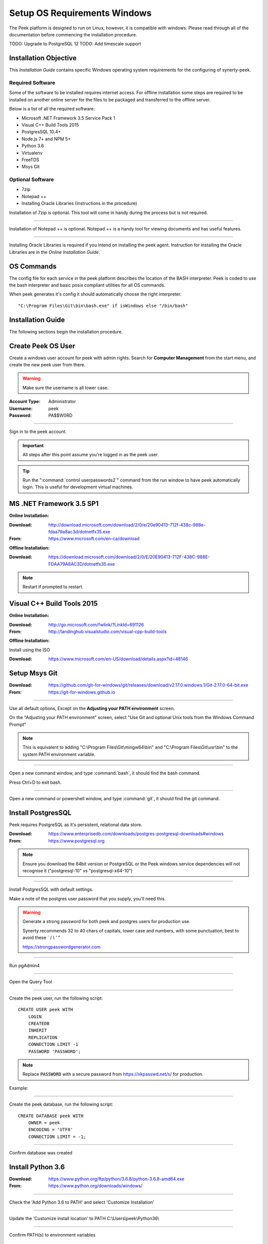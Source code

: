 .. _setup_os_requirements_windows:


=============================
Setup OS Requirements Windows
=============================

The Peek platform is designed to run on Linux, however, it is compatible with windows.
Please read through all of the documentation before commencing the installation
procedure.

TODO: Upgrade to PostgreSQL 12
TODO: Add timescale support

Installation Objective
----------------------

This *Installation Guide* contains specific Windows operating system requirements for the
configuring of synerty-peek.

Required Software
`````````````````

Some of the software to be installed requires internet access.  For offline installation
some steps are required to be installed on another online server for the files to be
packaged and transferred to the offline server.

Below is a list of all the required software:

*  Microsoft .NET Framework 3.5 Service Pack 1
*  Visual C++ Build Tools 2015
*  PostgresSQL 10.4+
*  Node.js 7+ and NPM 5+
*  Python 3.6
*  Virtualenv
*  FreeTDS
*  Msys Git

Optional  Software
``````````````````

*  7zip
*  Notepad ++
*  Installing Oracle Libraries (Instructions in the procedure)

Installation of 7zip is optional. This tool will come in handy during the process but
is not required.

----

Installation of Notepad ++ is optional.  Notepad ++ is a handy tool for viewing
documents and has useful features.

----

Installing Oracle Libraries is required if you intend on installing the peek agent.
Instruction for installing the Oracle Libraries are in the *Online Installation Guide*.

OS Commands
-----------

The config file for each service in the peek platform describes the location of the BASH
interpreter. Peek is coded to use the bash interpreter and basic posix compliant utilities
for all OS commands.

When peek generates it's config it should automatically choose the right interpreter. ::

        "C:\Program Files\Git\bin\bash.exe" if isWindows else "/bin/bash"

Installation Guide
------------------

The following sections begin the installation procedure.

Create Peek OS User
-------------------

Create a windows user account for peek with admin rights.
Search for **Computer Management** from the start menu, and create the new peek user
from there.

.. warning:: Make sure the username is all lower case.

:Account Type: Administrator
:Username: peek
:Password: PA$$W0RD

----

Sign in to the peek account.

.. important:: All steps after this point assume you're logged in as the peek user.

.. tip:: Run the ":command:`control userpasswords2`" command from the run window
            to have peek automatically login.
            This is useful for development virtual machines.

MS .NET Framework 3.5 SP1
-------------------------

**Online Installation:**

:Download: `<http://download.microsoft.com/download/2/0/e/20e90413-712f-438c-988e-fdaa79a8ac3d/dotnetfx35.exe>`_
:From: `<https://www.microsoft.com/en-ca/download>`_

**Offline Installation:**

:Download: `<https://download.microsoft.com/download/2/0/E/20E90413-712F-438C-988E-FDAA79A8AC3D/dotnetfx35.exe>`_

.. note:: Restart if prompted to restart.

Visual C++ Build Tools 2015
---------------------------

**Online Installation:**

:Download: `<http://go.microsoft.com/fwlink/?LinkId=691126>`_
:From: `<http://landinghub.visualstudio.com/visual-cpp-build-tools>`_

**Offline Installation:**

Install using the ISO

:Download: `<https://www.microsoft.com/en-US/download/details.aspx?id=48146>`_

.. _setup_msys_git:

Setup Msys Git
--------------

:Download: `<https://github.com/git-for-windows/git/releases/download/v2.17.0.windows.1/Git-2.17.0-64-bit.exe>`_
:From: `<https://git-for-windows.github.io>`_

----

Use all default options, Except on the **Adjusting your PATH environment** screen.

On the "Adjusting your PATH environment" screen,
select "Use Git and optional Unix tools from the Windows Command Prompt"

.. image:: git_adjusting_path.png

.. note:: This is equivalent to adding "C:\\Program Files\\Git\\mingw64\\bin"
            and "C:\\Program Files\\Git\\usr\\bin"
            to the system PATH environment variable.

----

Open a new command window, and type :command:`bash`, it should find the
bash command.

Press Ctrl+D to exit bash.

----

Open a new command or powershell window, and type :command:`git`, it should find the
git command.

.. _setup_os_requirements_windows_python:

Install PostgresSQL
-------------------

Peek requires PostgreSQL as it's persistent, relational data store.

:Download: `<https://www.enterprisedb.com/downloads/postgres-postgresql-downloads#windows>`_
:From: `<https://www.postgresql.org>`_

.. note:: Ensure you download the 64bit version or PostgreSQL
            or the Peek windows service dependencies
            will not recognise it ("postgresql-10" vs "postgresql-x64-10")

.. image:: pg_win_download.png

----

Install PostgresSQL with default settings.

Make a note of the postgres user password that you supply, you'll need this.

.. warning:: Generate a strong password for both peek and postgres users for
    production use.

    Synerty recommends 32 to 40 chars of  capitals, lower case and numbers, with some
    punctuation, best to avoid these ` / \\ ' "

    `<https://strongpasswordgenerator.com>`_

----

Run pgAdmin4

----

Open the Query Tool

.. image:: pgAdmin4-queryTool.jpg

----

Create the peek user, run the following script: ::

    CREATE USER peek WITH
        LOGIN
        CREATEDB
        INHERIT
        REPLICATION
        CONNECTION LIMIT -1
        PASSWORD 'PASSWORD';

.. note:: Replace :code:`PASSWORD` with a secure password
            from https://xkpasswd.net/s/ for production.

Example:

.. image:: pgAdmin4-userQuery.jpg

----

Create the peek database, run the following script: ::

    CREATE DATABASE peek WITH
        OWNER = peek
        ENCODING = 'UTF8'
        CONNECTION LIMIT = -1;

----

Confirm database was created

.. image:: pgAdmin4-refresh.jpg

.. image:: pgAdmin4-peekDatabase.jpg


Install Python 3.6
------------------

:Download: `<https://www.python.org/ftp/python/3.6.8/python-3.6.8-amd64.exe>`_
:From: `<https://www.python.org/downloads/windows/>`_

----

Check the 'Add Python 3.6 to PATH' and select 'Customize Installation'

.. image:: Python-Install.jpg

----

Update the 'Customize install location' to PATH C:\\Users\\peek\\Python36\\

.. image:: Python-AdvancedOptions.jpg

----

Confirm PATH(s) to environment variables ::

        echo %PATH%

        ...

        C:\Users\peek\Python36\
        C:\Users\peek\Python36\Scripts\


Virtual Environment
```````````````````

synerty-peek is deployed into python virtual environments.
Install the virtualenv python package

----

Upgrade pip:

::

    pip install --upgrade pip


----

Open the command prompt and run the following command:

::

        pip install virtualenv


----

The Wheel package is required for building platform and plugin releases ::

        pip install wheel


Install Worker Dependencies
---------------------------

Install the parallel processing queue we use for the peek-worker tasks.

Download and install Redis:

:Download: https://github.com/MicrosoftArchive/redis/releases/download/win-3.0.504/Redis-x64-3.0.504.msi

----

Download and install Erlang:

:Download: http://erlang.org/download/otp_win64_20.0.exe

----

Download and install RabbitMQ:

:Download: https://github.com/rabbitmq/rabbitmq-server/releases/download/rabbitmq_v3_6_10/rabbitmq-server-3.6.10.exe

----

Under Control Panel -> System -> Advanced system settings

Add the following to PATH in the “System” environment variables ::

        C:\Program Files\RabbitMQ Server\rabbitmq_server-3.6.10\sbin

.. tip:: On Win 10, enter "environment" in the task bar search and select
            **Edit the system environment variables**


----

Enable the RabbitMQ management plugins: ::

        rabbitmq-plugins enable rabbitmq_mqtt
        rabbitmq-plugins enable rabbitmq_management


----

Confirm the RabbitMQ Management Console and the RabbitMQ MQTT Adaptor are listed under the :code:`running applications`: ::

        rabbitmqctl status


.. _requirements_windows_postgressql:

Install Oracle Client (Optional)
--------------------------------

The oracle libraries are optional. Install them where the agent runs if you are going to
interface with an oracle database.

----

Download the following from oracle.

The version used in these instructions is **18.5.0.0.0**.

#.  Download the ZIP "Basic Package"
    :file:`instantclient-basic-windows.x64-18.5.0.0.0dbru.zip p` from
    http://www.oracle.com/technetwork/topics/winx64soft-089540.html

#.  Download the ZIP "SDK Package"
    :file:`instantclient-sdk-windows.x64-18.5.0.0.0dbru.zip` from
    http://www.oracle.com/technetwork/topics/winx64soft-089540.html

----

Extract both the zip files to :file:`C:\\Users\\peek\\oracle`

----

Under Control Panel -> System -> Advanced system settings

Add the following to **PATH** in the "User" environment variables ::

        C:\Users\peek\oracle\instantclient_18_5

.. tip:: On Win 10, enter "environment" in the task bar search and select
            **Edit the system environment variables**


----

The Oracle instant client needs :file:`msvcr120.dll` to run.

Download and install the x64 version from the following microsoft site.

`<https://www.microsoft.com/en-ca/download/details.aspx?id=40784>`_

----

Reboot windows, or logout and login to ensure the PATH updates.


Install FreeTDS (Optional)
--------------------------

FreeTDS is an open source driver for the TDS protocol, this is the protocol used to
talk to a MSSQL SQLServer database.

Peek needs this installed if it uses the pymssql python database driver,
which depends on FreeTDS.

----

:Download: `<https://github.com/ramiro/freetds/releases/download/v0.95.95/freetds-v0.95.95-win-x86_64-vs2015.zip>`_
:From: `<https://github.com/ramiro/freetds/releases>`_

----

Unzip contents into ::

        C:\Users\peek


----

Rename :file:`C:\\users\\peek\\freetds-v0.95.95` to :file:`C:\\users\\peek\\freetds`

----

Under Control Panel -> System -> Advanced system settings

Add the following to PATH in the "System" environment variables ::

        C:\Users\peek\freetds\bin

.. tip:: On Win 10, enter "environment" in the task bar search and select
            **Edit the system environment variables**

----

Create file :file:`freetds.conf` in :file:`C:\\` ::

        [global]
            port = 1433
            instance = peek
            tds version = 7.4


If you want to get more debug information, add the dump file line to the [global] section
Keep in mind that the dump file takes a lot of space.

::

        [global]
            port = 1433
            instance = peek
            tds version = 7.4
            dump file = c:\\users\\peek\\freetds.log


dll files
`````````

:Download: `<http://indy.fulgan.com/SSL/openssl-1.0.2j-x64_86-win64.zip>`_
:From: `<http://indy.fulgan.com/SSL/>`_

----

Ensure these files are in the system32 folder:

*  libeay32.dll

*  ssleay32.dll

----

You will need to duplicate the above files and name them as per below:

*  libeay32MD.dll

*  ssleay32MD.dll



What Next?
----------

Refer back to the :ref:`how_to_use_peek_documentation` guide to see which document to
follow next.


